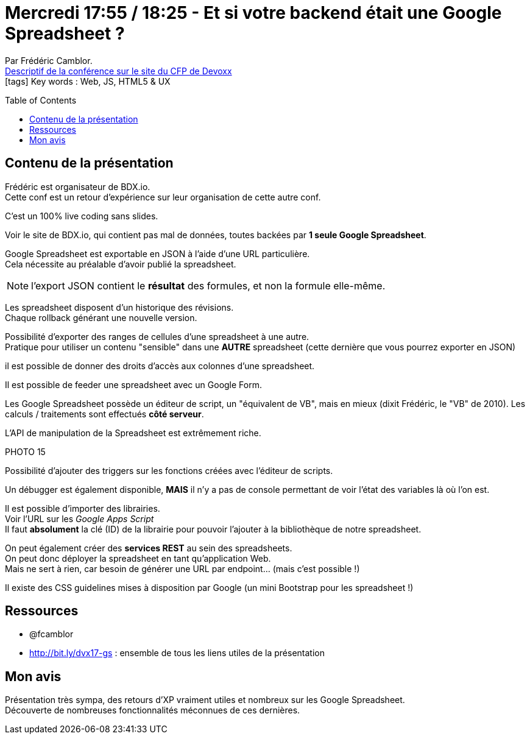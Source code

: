 = Mercredi 17:55 / 18:25 - Et si votre backend était une Google Spreadsheet ?
:toc:
:toclevels: 3
:toc-placement: preamble
:lb: pass:[<br> +]
:imagesdir: ../images
:icons: font
:source-highlighter: highlightjs

Par Frédéric Camblor. +
https://cfp.devoxx.fr/2017/talk/UHJ-0617/Et_si_votre_backend_etait_une_Google_Spreadsheet_%3F[Descriptif de la conférence sur le site du CFP de Devoxx] +
icon:tags[] Key words : Web, JS, HTML5 & UX

// ifdef::env-github[]
// https://www.youtube.com/watch?v=XXXXXX[vidéo de la présentation sur YouTube]
// endif::[]
// ifdef::env-browser[]
// video::XXXXXX[youtube, width=640, height=480]
// endif::[]


== Contenu de la présentation

Frédéric est organisateur de BDX.io. +
Cette conf est un retour d'expérience sur leur organisation de cette autre conf.

C'est un 100% live coding sans slides.

Voir le site de BDX.io, qui contient pas mal de données, toutes backées par *1 seule Google Spreadsheet*.

Google Spreadsheet est exportable en JSON à l'aide d'une URL particulière. +
Cela nécessite au préalable d'avoir publié la spreadsheet.

NOTE: l'export JSON contient le *résultat* des formules, et non la formule elle-même.

Les spreadsheet disposent d'un historique des révisions. +
Chaque rollback générant une nouvelle version.

Possibilité d'exporter des ranges de cellules d'une spreadsheet à une autre. +
Pratique pour utiliser un contenu "sensible" dans une *AUTRE* spreadsheet (cette dernière que vous pourrez exporter en JSON)

il est possible de donner des droits d'accès aux colonnes d'une spreadsheet.

Il est possible de feeder une spreadsheet avec un Google Form.

Les Google Spreadsheet possède un éditeur de script, un "équivalent de VB", mais en mieux (dixit Frédéric, le "VB" de 2010).
Les calculs / traitements sont effectués *côté serveur*.

L'API de manipulation de la Spreadsheet est extrêmement riche.

PHOTO 15

Possibilité d'ajouter des triggers sur les fonctions créées avec l'éditeur de scripts.

Un débugger est également disponible, *MAIS* il n'y a pas de console permettant de voir l'état des variables là où l'on est.

Il est possible d'importer des librairies. +
Voir l'URL sur les _Google Apps Script_ +
Il faut *absolument* la clé (ID) de la librairie pour pouvoir l'ajouter à la bibliothèque de notre spreadsheet.

On peut également créer des *services REST* au sein des spreadsheets. +
On peut donc déployer la spreadsheet en tant qu'application Web. +
Mais ne sert à rien, car besoin de générer une URL par endpoint... (mais c'est possible !)

Il existe des CSS guidelines mises à disposition par Google (un mini Bootstrap pour les spreadsheet !)

== Ressources

* @fcamblor
* http://bit.ly/dvx17-gs : ensemble de tous les liens utiles de la présentation

== Mon avis

Présentation très sympa, des retours d'XP vraiment utiles et nombreux sur les Google Spreadsheet. +
Découverte de nombreuses fonctionnalités méconnues de ces dernières.
